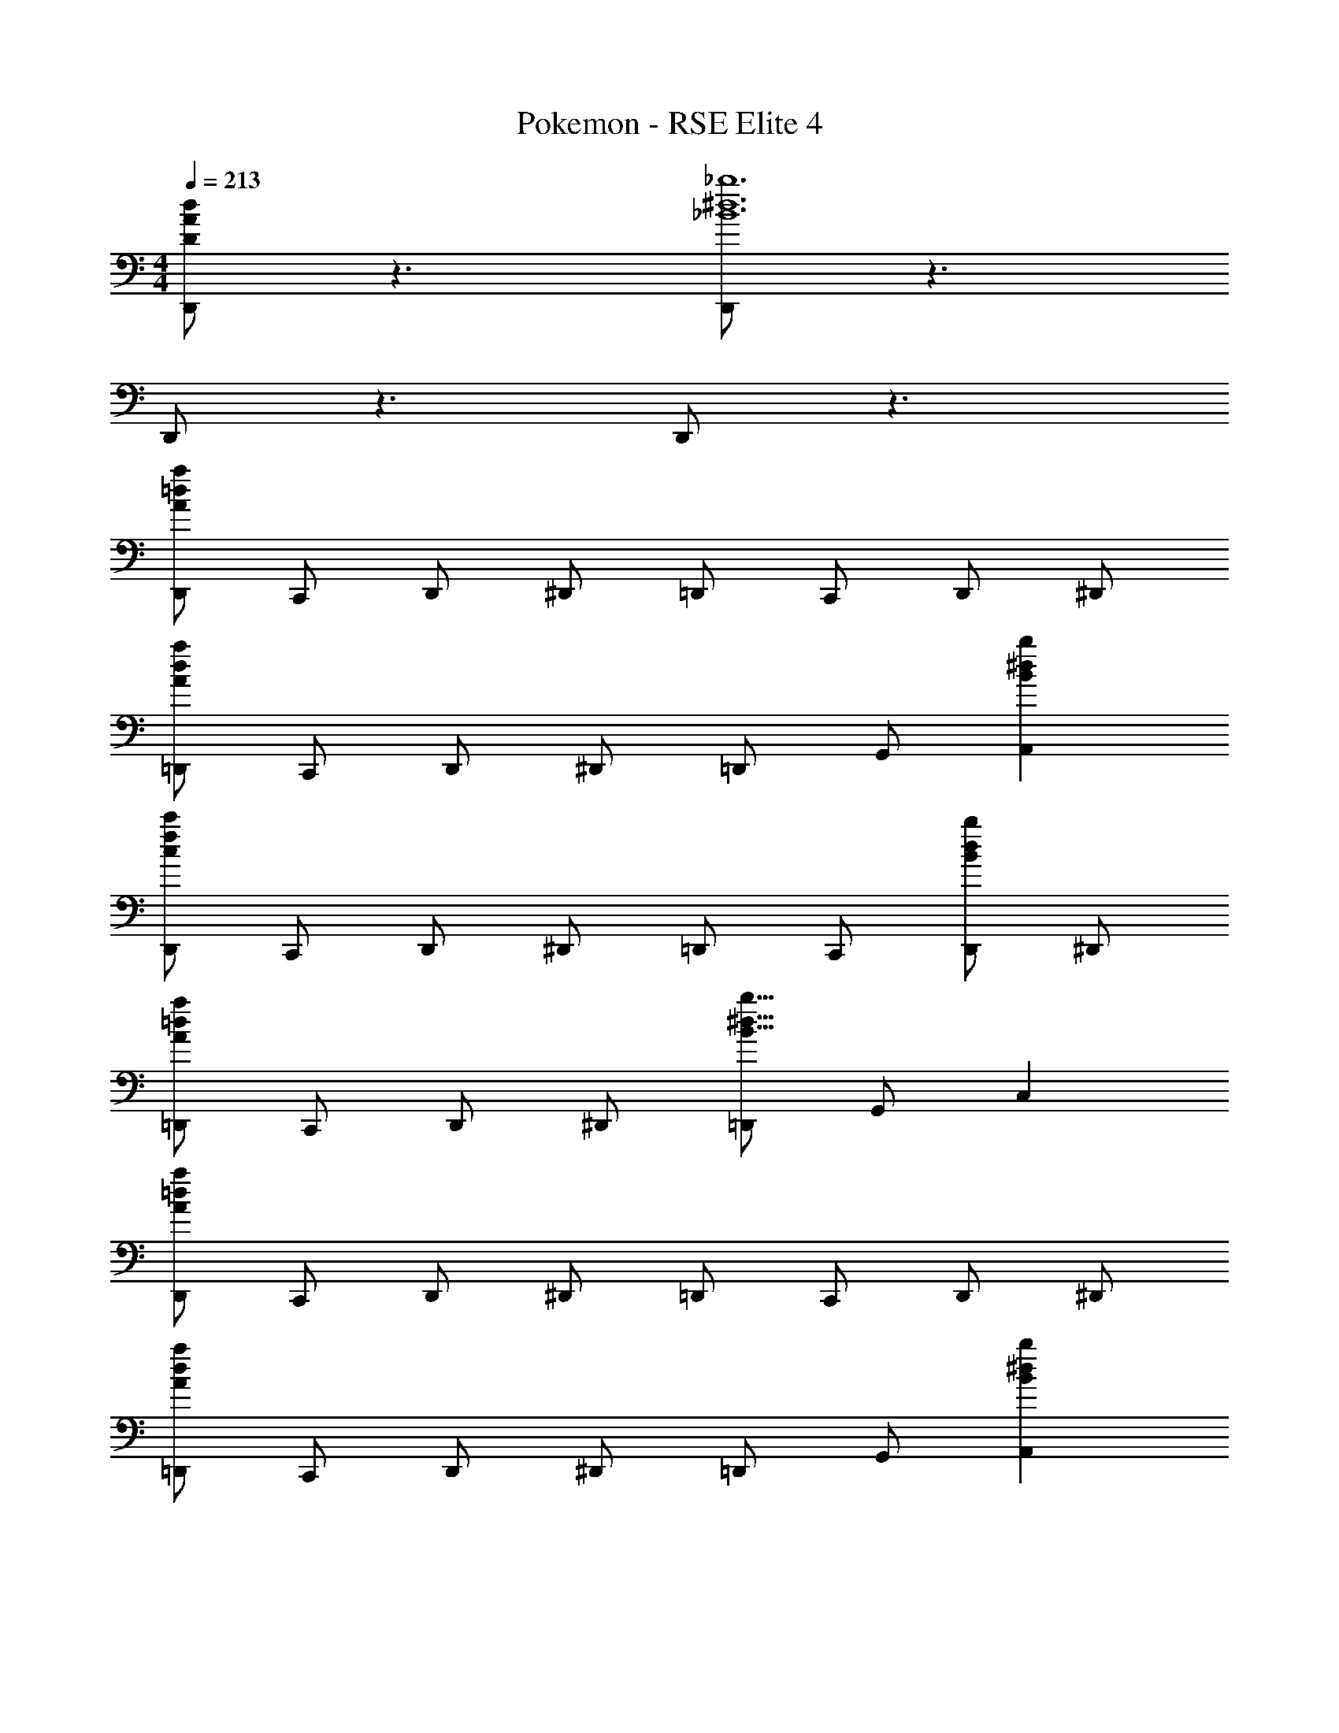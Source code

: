 X: 1
T: Pokemon - RSE Elite 4
Z: ABC Generated by Starbound Composer v0.8.7
L: 1/4
M: 4/4
Q: 1/4=213
K: C
[D,,/d/A/D/] z3/ [D,,/_b6^d6_B6] z3/ 
D,,/ z3/ D,,/ z3/ 
[D,,/a/=d/A/] C,,/ D,,/ ^D,,/ =D,,/ C,,/ D,,/ ^D,,/ 
[=D,,/a/d/A/] C,,/ D,,/ ^D,,/ =D,,/ G,,/ [A,,b^dB] 
[D,,/c'/f/c/] C,,/ D,,/ ^D,,/ =D,,/ C,,/ [D,,/b/d/B/] ^D,,/ 
[=D,,/a/=d/A/] C,,/ D,,/ ^D,,/ [=D,,/b15/8^d15/8B15/8] G,,/ C, 
[D,,/a/=d/A/] C,,/ D,,/ ^D,,/ =D,,/ C,,/ D,,/ ^D,,/ 
[=D,,/a/d/A/] C,,/ D,,/ ^D,,/ =D,,/ G,,/ [A,,b^dB] 
[D,,/c'/f/c/] C,,/ D,,/ ^D,,/ =D,,/ C,,/ [D,,/bdB] ^D,,/ 
[=D,,/a/=d/A/] C,,/ D,,/ [^D,,/g/c/G/] =D,,/ G,,/ [C,b^dB] 
[=d/4A/4D,,/D11/8] z/4 [d/4A/4A,,/] z/4 [d/4A/4D,,/] z/4 [A,,/^dBA,] D,,/ [A,,/=d/A/B,/] [D,,/c/G/C/] [A,,/^d/B/^C/] 
[A/4D/4D,,/=d] z/4 [A,,/^D/] [F,,/F/A] [A,,/=C/] [C,/D/c] [A,,/A,/] [D,,/C/G] [A,,/G,/] 
[d/4A/4D,,/=D11/8] z/4 [d/4A/4A,,/] z/4 [d/4A/4D,,/] z/4 [A,,/^dB^D] D,,/ [A,,/f/c/F/] [D,,/g/=d/G/] [A,,/^d/B/D/] 
[A/4^F/4D,,/=d] z/4 [A,,/D/] [F,,/G/a] [A,,/=F/] [C,/B/d] [A,,/G/] [^D,/c/b] [C,/A/] 
[D,,/=D/da11/8] [A,,/E/] [D,,/F/A] [A,,/^Fd11/8] [D,,/B] [A,,/=F/] [D,,/E/aA] [A,,/D/] 
[^D,,/^D/^db11/8] [_B,,/F/] [D,,/^F/B] [B,,/Gd11/8] [D,,/c] [B,,/F/] [D,,/=F/bB] [B,,/D/] 
[F,,/F/fc'11/8] [C,/G/] [F,,/^G/c] [C,/Af11/8] [F,,/=d] [C,/G/] [F,,/=G/c'c] [C,/F/] 
[F,,/D/^d'15/8^g15/8] [^G,,/D,/] [F,,/_B,/] [D,/D/] [F,,/=D/=d'15/8=g15/8] [=G,,/=D,/] [F,,/A,/] [D,/D/] 
[C,,/c'/a/C/] [F,,/b/g/C,/] [C,,/a/^f/F,/] [F,,/b/g/C/] [C,,/c'/a/C/] [F,,/b/g/C,/] [C,,/c'/f/F,/] [F,,/^c'/e/^C/] 
[=D,,/D/f15/8d'47/4] [A,,/D,/] [D,/A,/] [D,,/D/] [A,,/D/a15/8] [D,/D,/] [D,,/A,/] [A,,/D/] 
[D,,/D/d15/8] [A,,/D,/] [D,/A,/] [D,,/D/] [A,,/D/f15/8] [D,/D,/] [D,,/A,/] [D,/D/] 
[D,,/D/A15/8] [A,,/D,/] [D,/A,/] [D,,/D/] [A,,/D/d15/8] [D,/D,/] [D,,/A,/] [A,,/D/] 
[D,,/D/^F15/8] [A,,/D,/] [D,/A,/] [D,,/D/] [A,,/D/A15/8] [D,/D,/] [D,,/A,/] [D,/D/] 
[D,,/D/B] z/ [D,/A,/c7G7] [D,,/D/] [A,,/D/] [D,/D,/] [D,,/A,/] [A,,/D/] 
[D,,/D/] [A,,/D,/] [D,/A,/] [D,,/D/] [A,,/D/] [D,/D,/] [D,,/A,/] [D,/D/] 
[D,,/D/A] [A,,/D,/] [D,/A,/d7F7] [D,,/D/] [A,,/D/] [D,/D,/] [D,,/A,/] [A,,/D/] 
[D,,/D/] [A,,/D,/] [D,/A,/] [D,,/D/] [A,,/D/] [D,/D,/] [D,,/A,/] [D,/D/] 
[D,,/D/A] [A,,/D,/] [D,/A,/^d5G5] [D,,/D/] [A,,/D/] [D,/D,/] [D,,/A,/] [A,,/D/] 
[D,,/D/] [A,,/D,/] [D,/A,/] [D,,/D/] [A,,/D/gd] [D,/D,/] [D,,/A,/gd] [D,/D/] 
[D,,/D/f8A8] [A,,/D,/] [D,/A,/] [D,,/D/] [A,,/D/] [D,/D,/] [D,,/A,/] [A,,/D/] 
[D,,/D/] [A,,/D,/] [D,/A,/] [D,,/D/] [A,,/D/] [D,/D,/] [D,,/A,/] [D,/D/] 
[D,,/D/B] z/ [D,/A,/=c'7G7] [D,,/D/] [A,,/D/] [D,/D,/] [D,,/A,/] [A,,/D/] 
[g/4D,,/D/] z/4 [f/4A,,/D,/] z/4 [e/4D,/A,/] z/4 [f/4D,,/D/] z/4 [g/4A,,/D/] z/4 [a/4D,/D,/] z/4 [g/4D,,/A,/] z/4 [a/4D,/D/] z/4 
[g/4D,,/D/A] z/4 [a/4A,,/D,/] z/4 [g/4D,/A,/d'7F7] z/4 [a/4D,,/D/] z/4 [A,,/D/] [D,/D,/] [D,,/A,/] [A,,/D/] 
[a/4D,,/D/] z/4 [g/4A,,/D,/] z/4 [f/4D,/A,/] z/4 [g/4D,,/D/] z/4 [a/4A,,/D/] z/4 [=b/4D,/D,/] z/4 [a/4D,,/A,/] z/4 [b/4D,/D/] z/4 
[a/4D,,/D/A] z/4 b/4 z/4 [a/4D,/A,/^d'5G5] z/4 [b/4D,,/D/] z/4 [A,,/D/] [D,/D,/] [D,,/A,/] [A,,/D/] 
[D,,/D/] [A,,/D,/] [D,/A,/] [D,,/D/] [A,,/D/c'd] [D,/D,/] [D,,/A,/c'd] [D,/D/] 
[D,,/D/f63/8A63/8] [A,,/D,/] [D,/A,/] [D,,/D/] [A,,/D/] [D,/D,/] [D,,/A,/] [A,,/D/] 
[D,,/D/] [A,,/D,/] [D,/A,/] [D,,/D/] [A,,/D/] [D,/D,/] [D,,/A,/] [D,/D/] 
[D,,/G11/8] A,,/ D,,/ [A,,/F11/8] D,,/ A,,/ [D,,/E] A,,/ 
[D,,/F11/8] A,,/ D,/ [A,,/E11/8] C,/ A,,/ [=B,,/D] A,,/ 
[D,,/E11/8] A,,/ A,,/ [A,,/D11/8] B,,/ A,,/ [G,,/C] A,,/ 
[D,,/D11/8] A,,/ D,,/ [B,,/E11/8] D,,/ C,/ [D,,/F] E,/ 
[D,,/g11/8=B11/8] A,,/ D,,/ [A,,/f11/8A11/8] D,,/ A,,/ [D,,/eG] A,,/ 
[D,,/f11/8A11/8] A,,/ D,,/ [A,,/e11/8G11/8] D,,/ A,,/ [D,,/=dF] A,,/ 
[D,,/e11/8G11/8] A,,/ D,,/ [A,,/d11/8F11/8] D,,/ A,,/ [D,,/^cE] A,,/ 
[D,,/d11/8F11/8] A,,/ D,,/ [A,,/e11/8G11/8] D,,/ A,,/ [D,,/fA] A,,/ 
[D,,/=C/=c15/G8] [A,,/E/] [D,,/G/] [A,,/c/] [D,,/E/] [A,,/G/] [D,,/c/] [A,,/e/] 
[D,,/G/] [A,,/c/] [D,,/e/] [A,,/g/] [D,,/c/] [A,,/e/] [D,,/g/] [B/4A,,/c'/] _B/4 
[D,,/=d'/A8F8] [A,,/e'/] [D,,/c'/] [A,,/d'/] [D,,/b/] [A,,/c'/] [D,,/a/] [A,,/b/] 
[D,,/g/] [A,,/a/] [D,,/f/] [A,,/g/] [D,,/e/] [A,,/f/] [D,,/d/] [A,,/e/] 
[D,,/G,/G15/D8] [G,,/=B,/] [D,,/D/] [G,,/G/] [D,,/B,/] [G,,/D/] [D,,/G/] [G,,/=B/] 
[D,,/D/] [G,,/G/] [D,,/B/] [G,,/d/] [D,,/G/] [G,,/B/] [D,,/d/] [G/4G,,/g/] ^G/4 
[D,,/a/DA8] [A,,/b/] [D,,/g/] [A,,/a/] [D,,/f/] [A,,/g/] [D,,/e/] [A,,/f/] 
[D,,/d/] [A,,/e/] [D,,/c/] [A,,/d/] [D,,/B/] [A,,/c/] [D,,/A/] [A,,/B/] 
[d/4A/4D,,/D11/8] z/4 [d/4A/4A,,/] z/4 [d/4A/4D,,/] z/4 [A,,/^d_BA,] D,,/ [A,,/=d/A/B,/] [D,,/c/=G/C/] [A,,/^d/B/^C/] 
[A/4D/4D,,/=d] z/4 [A,,/^D/] [F,,/=F/A] [A,,/=C/] [C,/D/c] [A,,/A,/] [D,,/C/G] [A,,/G,/] 
[d/4A/4D,,/=D11/8] z/4 [d/4A/4A,,/] z/4 [d/4A/4D,,/] z/4 [A,,/^dB^D] D,,/ [A,,/=f/c/F/] [D,,/g/=d/G/] [A,,/^d/B/D/] 
[A/4^F/4D,,/=d] z/4 [A,,/D/] [F,,/G/a] [A,,/=F/] [C,/B/d] [A,,/G/] [^D,/c/_b] [C,/A/] 
[D,,/=D/da11/8] [A,,/E/] [D,,/F/A] [A,,/^Fd11/8] [D,,/B] [A,,/=F/] [D,,/E/aA] [A,,/D/] 
[^D,,/^D/^db11/8] [_B,,/F/] [D,,/^F/B] [B,,/Gd11/8] [D,,/c] [B,,/F/] [D,,/=F/bB] [B,,/D/] 
[F,,/F/fc'11/8] [C,/G/] [F,,/^G/c] [C,/Af11/8] [F,,/=d] [C,/G/] [F,,/=G/c'c] [C,/F/] 
[F,,/D/^d'15/8^g15/8] [^G,,/D,/] [F,,/_B,/] [D,/D/] [F,,/=D/=d'15/8=g15/8] [=G,,/=D,/] [F,,/A,/] [D,/D/] 
[C,,/c'/a/C/] [F,,/b/g/C,/] [C,,/a/^f/F,/] [F,,/b/g/C/] [C,,/c'/a/C/] [F,,/b/g/C,/] [C,,/c'/f/F,/] [F,,/^c'/e/^C/] 
[=D,,/D/f15/8d'47/4] [A,,/D,/] [D,/A,/] [D,,/D/] [A,,/D/a15/8] [D,/D,/] [D,,/A,/] [A,,/D/] 
[D,,/D/d15/8] [A,,/D,/] [D,/A,/] [D,,/D/] [A,,/D/f15/8] [D,/D,/] [D,,/A,/] [D,/D/] 
[D,,/D/A15/8] [A,,/D,/] [D,/A,/] [D,,/D/] [A,,/D/d15/8] [D,/D,/] [D,,/A,/] [A,,/D/] 
[D,,/D/^F15/8] [A,,/D,/] [D,/A,/] [D,,/D/] [A,,/D/A15/8] [D,/D,/] [D,,/A,/] [D,/D/] 
[D,,/D/B] z/ [D,/A,/c7G7] [D,,/D/] [A,,/D/] [D,/D,/] [D,,/A,/] [A,,/D/] 
[D,,/D/] [A,,/D,/] [D,/A,/] [D,,/D/] [A,,/D/] [D,/D,/] [D,,/A,/] [D,/D/] 
[D,,/D/A] [A,,/D,/] [D,/A,/d7F7] [D,,/D/] [A,,/D/] [D,/D,/] [D,,/A,/] [A,,/D/] 
[D,,/D/] [A,,/D,/] [D,/A,/] [D,,/D/] [A,,/D/] [D,/D,/] [D,,/A,/] [D,/D/] 
[D,,/D/A] [A,,/D,/] [D,/A,/^d5G5] [D,,/D/] [A,,/D/] [D,/D,/] [D,,/A,/] [A,,/D/] 
[D,,/D/] [A,,/D,/] [D,/A,/] [D,,/D/] [A,,/D/gd] [D,/D,/] [D,,/A,/gd] [D,/D/] 
[D,,/D/f8A8] [A,,/D,/] [D,/A,/] [D,,/D/] [A,,/D/] [D,/D,/] [D,,/A,/] [A,,/D/] 
[D,,/D/] [A,,/D,/] [D,/A,/] [D,,/D/] [A,,/D/] [D,/D,/] [D,,/A,/] [D,/D/] 
[D,,/D/B] z/ [D,/A,/=c'7G7] [D,,/D/] [A,,/D/] [D,/D,/] [D,,/A,/] [A,,/D/] 
[g/4D,,/D/] z/4 [f/4A,,/D,/] z/4 [e/4D,/A,/] z/4 [f/4D,,/D/] z/4 [g/4A,,/D/] z/4 [a/4D,/D,/] z/4 [g/4D,,/A,/] z/4 [a/4D,/D/] z/4 
[g/4D,,/D/A] z/4 [a/4A,,/D,/] z/4 [g/4D,/A,/d'7F7] z/4 [a/4D,,/D/] z/4 [A,,/D/] [D,/D,/] [D,,/A,/] [A,,/D/] 
[a/4D,,/D/] z/4 [g/4A,,/D,/] z/4 [f/4D,/A,/] z/4 [g/4D,,/D/] z/4 [a/4A,,/D/] z/4 [=b/4D,/D,/] z/4 [a/4D,,/A,/] z/4 [b/4D,/D/] z/4 
[a/4D,,/D/A] z/4 b/4 z/4 [a/4D,/A,/^d'5G5] z/4 [b/4D,,/D/] z/4 [A,,/D/] [D,/D,/] [D,,/A,/] [A,,/D/] 
[D,,/D/] [A,,/D,/] [D,/A,/] [D,,/D/] [A,,/D/c'd] [D,/D,/] [D,,/A,/c'd] [D,/D/] 
[D,,/D/f63/8A63/8] [A,,/D,/] [D,/A,/] [D,,/D/] [A,,/D/] [D,/D,/] [D,,/A,/] [A,,/D/] 
[D,,/D/] [A,,/D,/] [D,/A,/] [D,,/D/] [A,,/D/] [D,/D,/] [D,,/A,/] [D,/D/] 
[D,,/G11/8] A,,/ D,,/ [A,,/F11/8] D,,/ A,,/ [D,,/E] A,,/ 
[D,,/F11/8] A,,/ D,/ [A,,/E11/8] C,/ A,,/ [=B,,/D] A,,/ 
[D,,/E11/8] A,,/ A,,/ [A,,/D11/8] B,,/ A,,/ [G,,/C] A,,/ 
[D,,/D11/8] A,,/ D,,/ [B,,/E11/8] D,,/ C,/ [D,,/F] E,/ 
[D,,/g11/8=B11/8] A,,/ D,,/ [A,,/f11/8A11/8] D,,/ A,,/ [D,,/eG] A,,/ 
[D,,/f11/8A11/8] A,,/ D,,/ [A,,/e11/8G11/8] D,,/ A,,/ [D,,/=dF] A,,/ 
[D,,/e11/8G11/8] A,,/ D,,/ [A,,/d11/8F11/8] D,,/ A,,/ [D,,/^cE] A,,/ 
[D,,/d11/8F11/8] A,,/ D,,/ [A,,/e11/8G11/8] D,,/ A,,/ [D,,/fA] A,,/ 
[D,,/=C/=c15/G8] [A,,/E/] [D,,/G/] [A,,/c/] [D,,/E/] [A,,/G/] [D,,/c/] [A,,/e/] 
[D,,/G/] [A,,/c/] [D,,/e/] [A,,/g/] [D,,/c/] [A,,/e/] [D,,/g/] [B/4A,,/c'/] _B/4 
[D,,/=d'/A8F8] [A,,/e'/] [D,,/c'/] [A,,/d'/] [D,,/b/] [A,,/c'/] [D,,/a/] [A,,/b/] 
[D,,/g/] [A,,/a/] [D,,/f/] [A,,/g/] [D,,/e/] [A,,/f/] [D,,/d/] [A,,/e/] 
[D,,/G,/G15/D8] [G,,/=B,/] [D,,/D/] [G,,/G/] [D,,/B,/] [G,,/D/] [D,,/G/] [G,,/=B/] 
[D,,/D/] [G,,/G/] [D,,/B/] [G,,/d/] [D,,/G/] [G,,/B/] [D,,/d/] [G/4G,,/g/] ^G/4 
[D,,/a/DA8] [A,,/b/] [D,,/g/] [A,,/a/] [D,,/f/] [A,,/g/] [D,,/e/] [A,,/f/] 
[D,,/d/] [A,,/e/] [D,,/c/] [A,,/d/] [D,,/B/] [A,,/c/] [D,,/A/] [A,,/B/] 
